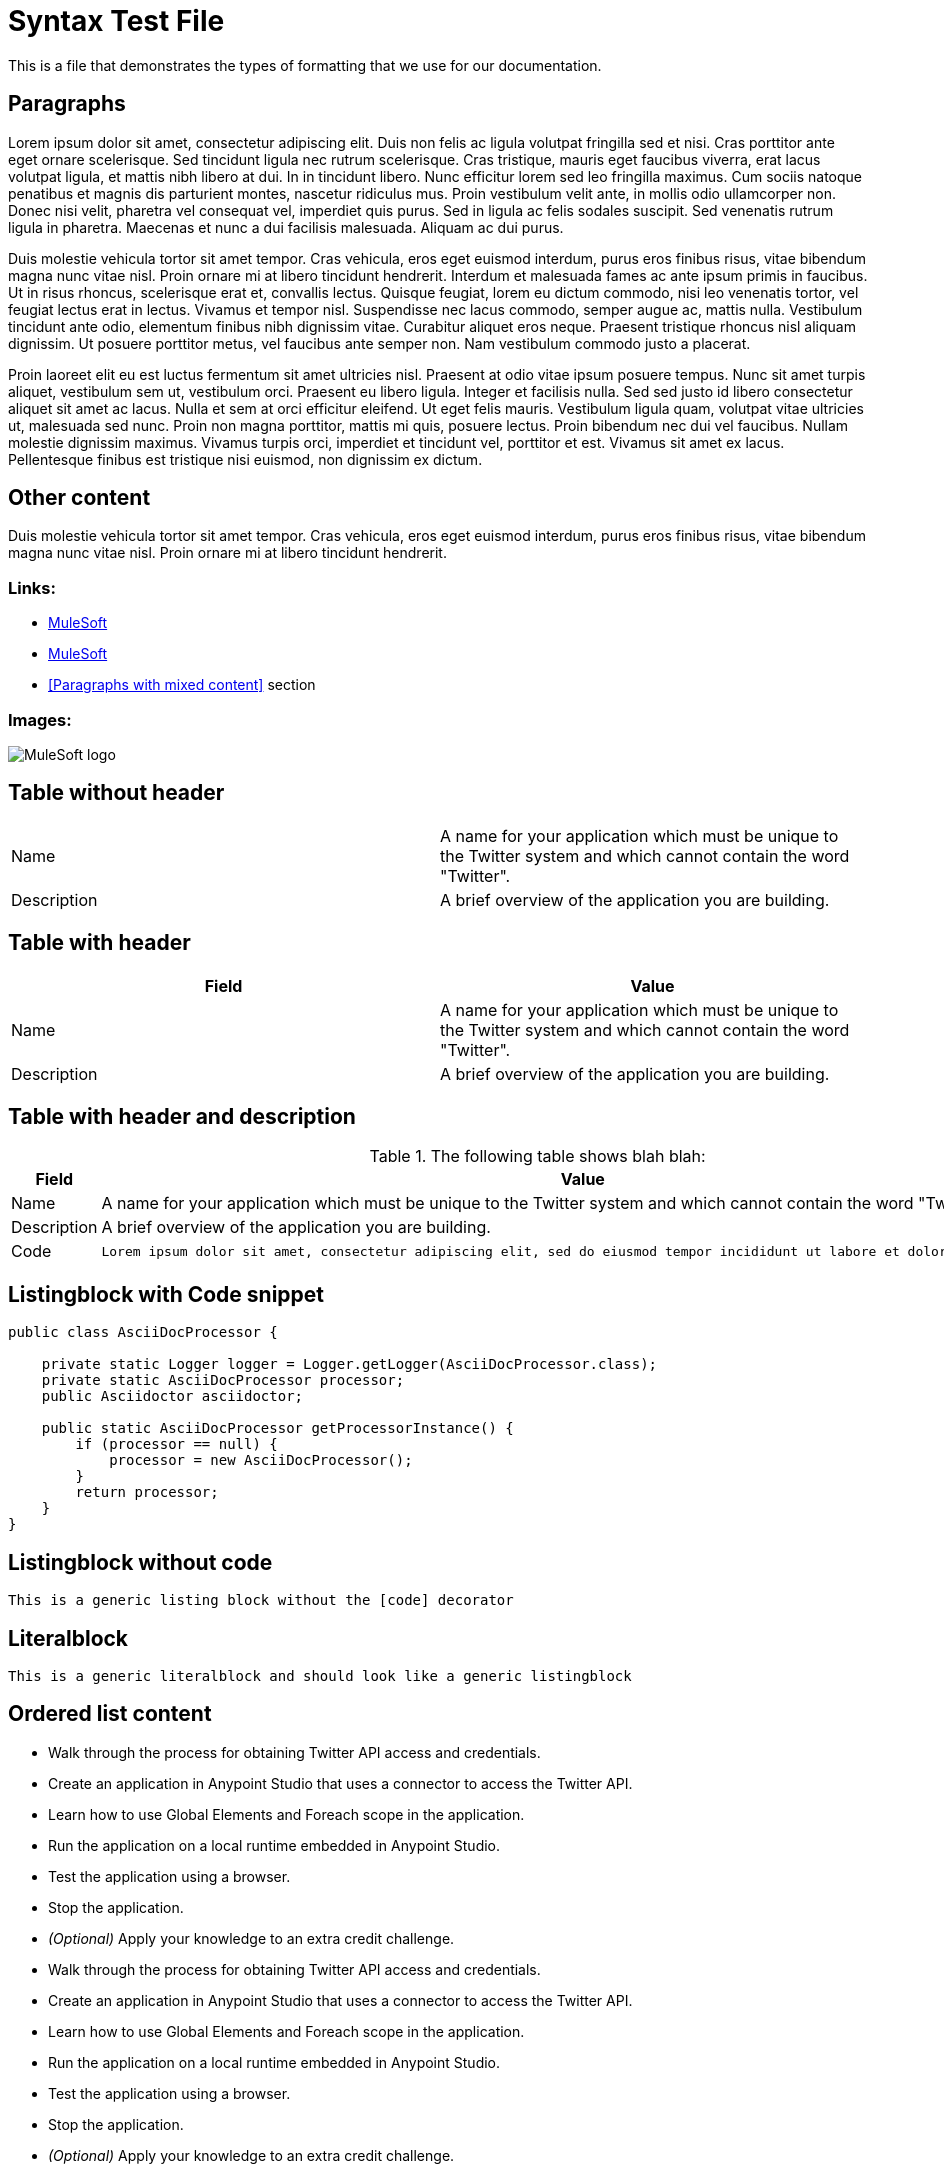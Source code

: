 = Syntax Test File
:syntax-highlighting: coderay
:coderay-linenums-mode: table

This is a file that demonstrates the types of formatting that we use for our documentation.

== Paragraphs

Lorem ipsum dolor sit amet, consectetur adipiscing elit. Duis non felis ac ligula volutpat fringilla sed et nisi. Cras porttitor ante eget ornare scelerisque. Sed tincidunt ligula nec rutrum scelerisque. Cras tristique, mauris eget faucibus viverra, erat lacus volutpat ligula, et mattis nibh libero at dui. In in tincidunt libero. Nunc efficitur lorem sed leo fringilla maximus. Cum sociis natoque penatibus et magnis dis parturient montes, nascetur ridiculus mus. Proin vestibulum velit ante, in mollis odio ullamcorper non. Donec nisi velit, pharetra vel consequat vel, imperdiet quis purus. Sed in ligula ac felis sodales suscipit. Sed venenatis rutrum ligula in pharetra. Maecenas et nunc a dui facilisis malesuada. Aliquam ac dui purus.

Duis molestie vehicula tortor sit amet tempor. Cras vehicula, eros eget euismod interdum, purus eros finibus risus, vitae bibendum magna nunc vitae nisl. Proin ornare mi at libero tincidunt hendrerit. Interdum et malesuada fames ac ante ipsum primis in faucibus. Ut in risus rhoncus, scelerisque erat et, convallis lectus. Quisque feugiat, lorem eu dictum commodo, nisi leo venenatis tortor, vel feugiat lectus erat in lectus. Vivamus et tempor nisl. Suspendisse nec lacus commodo, semper augue ac, mattis nulla. Vestibulum tincidunt ante odio, elementum finibus nibh dignissim vitae. Curabitur aliquet eros neque. Praesent tristique rhoncus nisl aliquam dignissim. Ut posuere porttitor metus, vel faucibus ante semper non. Nam vestibulum commodo justo a placerat.

Proin laoreet elit eu est luctus fermentum sit amet ultricies nisl. Praesent at odio vitae ipsum posuere tempus. Nunc sit amet turpis aliquet, vestibulum sem ut, vestibulum orci. Praesent eu libero ligula. Integer et facilisis nulla. Sed sed justo id libero consectetur aliquet sit amet ac lacus. Nulla et sem at orci efficitur eleifend. Ut eget felis mauris. Vestibulum ligula quam, volutpat vitae ultricies ut, malesuada sed nunc. Proin non magna porttitor, mattis mi quis, posuere lectus. Proin bibendum nec dui vel faucibus. Nullam molestie dignissim maximus. Vivamus turpis orci, imperdiet et tincidunt vel, porttitor et est. Vivamus sit amet ex lacus. Pellentesque finibus est tristique nisi euismod, non dignissim ex dictum.

== Other content

Duis molestie vehicula tortor sit amet tempor. Cras vehicula, eros eget euismod interdum, purus eros finibus risus, vitae bibendum magna nunc vitae nisl. Proin ornare mi at libero tincidunt hendrerit.

=== Links:

* http://mulesoft.com[MuleSoft]
* link:http://mulesoft.com[MuleSoft]
* <<Paragraphs with mixed content>> section

=== Images:

image:https://www.mulesoft.com/sites/default/files/3C_mulesoft_logo.svg[MuleSoft logo]

== Table without header

[cols=2]
|===
| Name
| A name for your application which must be unique to the Twitter system and which cannot contain the word "Twitter".
| Description
| A brief overview of the application you are building.
|===

== Table with header

[cols=2,options="header"]
|===
| Field
| Value
| Name
| A name for your application which must be unique to the Twitter system and which cannot contain the word "Twitter".
| Description
| A brief overview of the application you are building.
|===

== Table with header and description

.The following table shows blah blah:
[cols="2*a",options="header"]
|===
| Field
| Value

| Name
| A name for your application which must be unique to the Twitter system and which cannot contain the word "Twitter".

| Description
| A brief overview of the application you are building.

| Code
| [source,java,linenums]
----
Lorem ipsum dolor sit amet, consectetur adipiscing elit, sed do eiusmod tempor incididunt ut labore et dolore magna aliqua.
----
|===

== Listingblock with Code snippet

[source,java,linenums]
----
public class AsciiDocProcessor {

    private static Logger logger = Logger.getLogger(AsciiDocProcessor.class);
    private static AsciiDocProcessor processor;
    public Asciidoctor asciidoctor;

    public static AsciiDocProcessor getProcessorInstance() {
        if (processor == null) {
            processor = new AsciiDocProcessor();
        }
        return processor;
    }
}
----

== Listingblock without code

----
This is a generic listing block without the [code] decorator
----

== Literalblock

 This is a generic literalblock and should look like a generic listingblock


== Ordered list content

* Walk through the process for obtaining Twitter API access and credentials.
* Create an application in Anypoint Studio that uses a connector to access the Twitter API.
* Learn how to use Global Elements and Foreach scope in the application.
* Run the application on a local runtime embedded in Anypoint Studio.
* Test the application using a browser. 
* Stop the application.
* _(Optional)_ Apply your knowledge to an extra credit challenge.
* Walk through the process for obtaining Twitter API access and credentials.
* Create an application in Anypoint Studio that uses a connector to access the Twitter API.
* Learn how to use Global Elements and Foreach scope in the application.
* Run the application on a local runtime embedded in Anypoint Studio.
* Test the application using a browser. 
* Stop the application.
* _(Optional)_ Apply your knowledge to an extra credit challenge.

== Unordered list content

. Walk through the process for obtaining Twitter API access and credentials.
. Create an application in Anypoint Studio that uses a connector to access the Twitter API.
. Learn how to use Global Elements and Foreach scope in the application.
. Run the application on a local runtime embedded in Anypoint Studio.
. Test the application using a browser. 
. Stop the application.
. _(Optional)_ Apply your knowledge to an extra credit challenge.
. Walk through the process for obtaining Twitter API access and credentials.
. Create an application in Anypoint Studio that uses a connector to access the Twitter API.
. Learn how to use Global Elements and Foreach scope in the application.
. Run the application on a local runtime embedded in Anypoint Studio.
. Test the application using a browser. 
. Stop the application.
. _(Optional)_ Apply your knowledge to an extra credit challenge.

== Tab without table

[tabs]
------
[tab,title="Tab"]
....
In this tutorial, your goals are to:

. Walk through the process for obtaining Twitter API access and credentials.
. Create an application in Anypoint Studio that uses a connector to access the Twitter API.
. Learn how to use Global Elements and Foreach scope in the application.
. Run the application on a local runtime embedded in Anypoint Studio.
. Test the application using a browser. 
. Stop the application.
. _(Optional)_ Apply your knowledge to an extra credit challenge.

*link:#AnypointConnectorTutorial-code[Skip to the code]*
....
[tab,title="Tab2"]
....
Lorem ipsum dolor sit amet, consectetur adipiscing elit. Vivamus euismod rutrum nisi vitae finibus. Vivamus sagittis lobortis vestibulum. Vestibulum sollicitudin tincidunt lobortis. Mauris vitae lacus rhoncus, luctus erat non, imperdiet ex. Phasellus fermentum mi ex, a tincidunt libero tempor at. Nunc tempor pulvinar accumsan. Duis convallis nunc vel ante dignissim scelerisque. Aenean posuere ac mi at scelerisque. Quisque eget iaculis augue. Etiam a odio feugiat, aliquam mauris quis, mattis elit. Suspendisse quam risus, rhoncus in augue a, viverra dapibus tortor. Nam sit amet mi id sem efficitur pretium. Fusce eleifend vulputate justo ac eleifend. Nam venenatis diam quam, sit amet porttitor justo convallis in.

Ut nec massa vitae eros eleifend mattis ac a urna. Nullam eu consequat sem, non facilisis erat. Ut non luctus elit. Ut nec ante mi. Nullam a neque porta dolor accumsan efficitur. Suspendisse posuere magna ut orci ultrices viverra. Duis ut lacus quis diam euismod euismod vel sit amet nisi. In arcu libero, suscipit ac justo id, pulvinar finibus neque. Aliquam erat volutpat. Vestibulum ante ipsum primis in faucibus orci luctus et ultrices posuere cubilia Curae; Interdum et malesuada fames ac ante ipsum primis in faucibus. Vivamus a ligula elit. Cras sed purus nibh. Cum sociis natoque penatibus et magnis dis parturient montes, nascetur ridiculus mus. Etiam eleifend, felis sit amet viverra dignissim, ex arcu luctus lorem, vitae posuere elit elit nec lectus.
....
------

== Tab with table

[tabs]
------
[tab,title="Tab1"]
....
In order to use the Twitter API you must first create a Twitter developer account and obtain a set of credentials.

. If you don't already have one, create a http://twitter.com/signup[regular Twitter account]. You may wish to create an account specifically for testing as you will be posting things to Twitter in this exercise. 
. Visit the https://dev.twitter.com/[Twitter Developers page] and sign in using your Twitter account credentials. This activity creates a separate developer account for you, with an association to your regular Twitter account. +
. To create a new *Twitter Application*, navigate to https://dev.twitter.com/apps/new
. Complete the *Application Details* form according to the table and image below.

[cols=",",]
|===
|*Field* |*Value*
|*Name* |A name for your application which must be unique to the Twitter system and which cannot contain the word "Twitter".
|*Description* |A brief overview of the application you are building.
|*Website* |An entry is required here, however, because this Twitter application will not be public, this field is not meaningful; enter a simple placeholder value.
|*Callback URL* |Leave blank.
|===

....
------

== Admonition Blocks - Simple

[NOTE]
Lorem ipsum dolor sit amet, consectetur adipiscing elit, sed do eiusmod tempor incididunt ut labore et dolore magna aliqua.

[TIP]
Lorem ipsum dolor sit amet, consectetur adipiscing elit, sed do eiusmod tempor incididunt ut labore et dolore magna aliqua.

[IMPORTANT]
Lorem ipsum dolor sit amet, consectetur adipiscing elit, sed do eiusmod tempor incididunt ut labore et dolore magna aliqua.

[WARNING]
Lorem ipsum dolor sit amet, consectetur adipiscing elit, sed do eiusmod tempor incididunt ut labore et dolore magna aliqua.

[CAUTION]
Lorem ipsum dolor sit amet, consectetur adipiscing elit, sed do eiusmod tempor incididunt ut labore et dolore magna aliqua.

== Admonition Blocks - Complex

[NOTE]
====
Lorem ipsum dolor sit amet, consectetur adipiscing elit, sed do eiusmod tempor incididunt ut labore et dolore magna aliqua.

* Lorem ipsum dolor sit amet, consectetur adipiscing elit, sed do eiusmod tempor incididunt ut labore et dolore magna aliqua.
* Lorem ipsum dolor sit amet, consectetur adipiscing elit, sed do eiusmod tempor incididunt ut labore et dolore magna aliqua.
====

[TIP]
====
Lorem ipsum dolor sit amet, consectetur adipiscing elit, sed do eiusmod tempor incididunt ut labore et dolore magna aliqua.

[source,java,linenums]
----
Lorem ipsum dolor sit amet, consectetur adipiscing elit, sed do eiusmod tempor incididunt ut labore et dolore magna aliqua.
----
====

[IMPORTANT]
====
Lorem ipsum dolor sit amet, consectetur adipiscing elit, sed do eiusmod tempor incididunt ut labore et dolore magna aliqua.


[cols=2]
|===
| Name
| A name for your application which must be unique to the Twitter system and which cannot contain the word "Twitter".
| Description
| A brief overview of the application you are building.
|===

====
